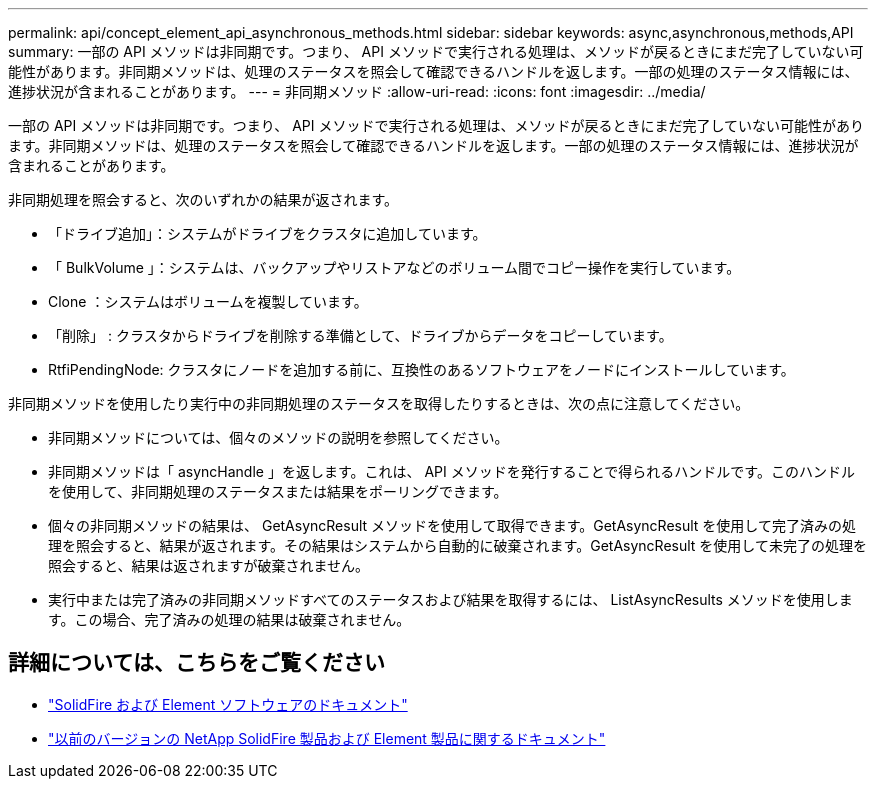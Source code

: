 ---
permalink: api/concept_element_api_asynchronous_methods.html 
sidebar: sidebar 
keywords: async,asynchronous,methods,API 
summary: 一部の API メソッドは非同期です。つまり、 API メソッドで実行される処理は、メソッドが戻るときにまだ完了していない可能性があります。非同期メソッドは、処理のステータスを照会して確認できるハンドルを返します。一部の処理のステータス情報には、進捗状況が含まれることがあります。 
---
= 非同期メソッド
:allow-uri-read: 
:icons: font
:imagesdir: ../media/


[role="lead"]
一部の API メソッドは非同期です。つまり、 API メソッドで実行される処理は、メソッドが戻るときにまだ完了していない可能性があります。非同期メソッドは、処理のステータスを照会して確認できるハンドルを返します。一部の処理のステータス情報には、進捗状況が含まれることがあります。

非同期処理を照会すると、次のいずれかの結果が返されます。

* 「ドライブ追加」：システムがドライブをクラスタに追加しています。
* 「 BulkVolume 」：システムは、バックアップやリストアなどのボリューム間でコピー操作を実行しています。
* Clone ：システムはボリュームを複製しています。
* 「削除」 : クラスタからドライブを削除する準備として、ドライブからデータをコピーしています。
* RtfiPendingNode: クラスタにノードを追加する前に、互換性のあるソフトウェアをノードにインストールしています。


非同期メソッドを使用したり実行中の非同期処理のステータスを取得したりするときは、次の点に注意してください。

* 非同期メソッドについては、個々のメソッドの説明を参照してください。
* 非同期メソッドは「 asyncHandle 」を返します。これは、 API メソッドを発行することで得られるハンドルです。このハンドルを使用して、非同期処理のステータスまたは結果をポーリングできます。
* 個々の非同期メソッドの結果は、 GetAsyncResult メソッドを使用して取得できます。GetAsyncResult を使用して完了済みの処理を照会すると、結果が返されます。その結果はシステムから自動的に破棄されます。GetAsyncResult を使用して未完了の処理を照会すると、結果は返されますが破棄されません。
* 実行中または完了済みの非同期メソッドすべてのステータスおよび結果を取得するには、 ListAsyncResults メソッドを使用します。この場合、完了済みの処理の結果は破棄されません。




== 詳細については、こちらをご覧ください

* https://docs.netapp.com/us-en/element-software/index.html["SolidFire および Element ソフトウェアのドキュメント"]
* https://docs.netapp.com/sfe-122/topic/com.netapp.ndc.sfe-vers/GUID-B1944B0E-B335-4E0B-B9F1-E960BF32AE56.html["以前のバージョンの NetApp SolidFire 製品および Element 製品に関するドキュメント"^]

